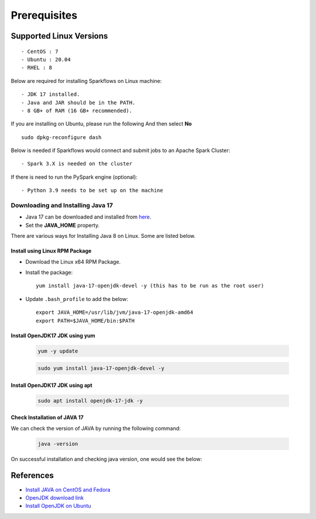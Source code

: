 
Prerequisites
=============

Supported Linux Versions
-------------------------

::

  - CentOS : 7
  - Ubuntu : 20.04
  - RHEL : 8


Below are required for installing Sparkflows on Linux machine::

  - JDK 17 installed.
  - Java and JAR should be in the PATH.
  - 8 GB+ of RAM (16 GB+ recommended).

If you are installing on Ubuntu, please run the following And then select **No** ::

      sudo dpkg-reconfigure dash


Below is needed if Sparkflows would connect and submit jobs to an Apache Spark Cluster::

  - Spark 3.X is needed on the cluster


If there is need to run the PySpark engine (optional)::

  - Python 3.9 needs to be set up on the machine

    
Downloading and Installing Java 17
+++++++++++++++++++++++++++++++++++++

* Java 17 can be downloaded and installed from `here <https://jdk.java.net/17?>`_.

* Set the **JAVA_HOME** property.

There are various ways for Installing Java 8 on Linux. Some are listed below.


Install using Linux RPM Package
.................................


- Download the Linux x64 RPM Package.

- Install the package::

    yum install java-17-openjdk-devel -y (this has to be run as the root user)

- Update ``.bash_profile`` to add the below::

    export JAVA_HOME=/usr/lib/jvm/java-17-openjdk-amd64
    export PATH=$JAVA_HOME/bin:$PATH

Install OpenJDK17 JDK using yum
...............................

    .. code-block:: bash

  	yum -y update

    .. code-block:: bash

  	sudo yum install java-17-openjdk-devel -y


Install OpenJDK17 JDK using apt
..............................

    .. code-block:: bash

	sudo apt install openjdk-17-jdk -y

Check Installation of JAVA 17
...............................

We can check the version of JAVA by running the following command:
  
  .. code-block:: bash

      java -version

On successful installation and checking java version, one would see the below:

   .. figure:: ../../../_assets/aws/aws-deployment/java17.png
      :alt: aws-deployment
      :width: 60%


References
------------

* `Install JAVA on CentOS and Fedora <https://www.digitalocean.com/community/tutorials/how-to-install-java-on-centos-and-fedora>`_
* `OpenJDK download link <https://openjdk.java.net/install/>`_
* `Install OpenJDK on Ubuntu <https://docs.datastax.com/en/jdk-install/doc/jdk-install/installOpenJdkDeb.html>`_
